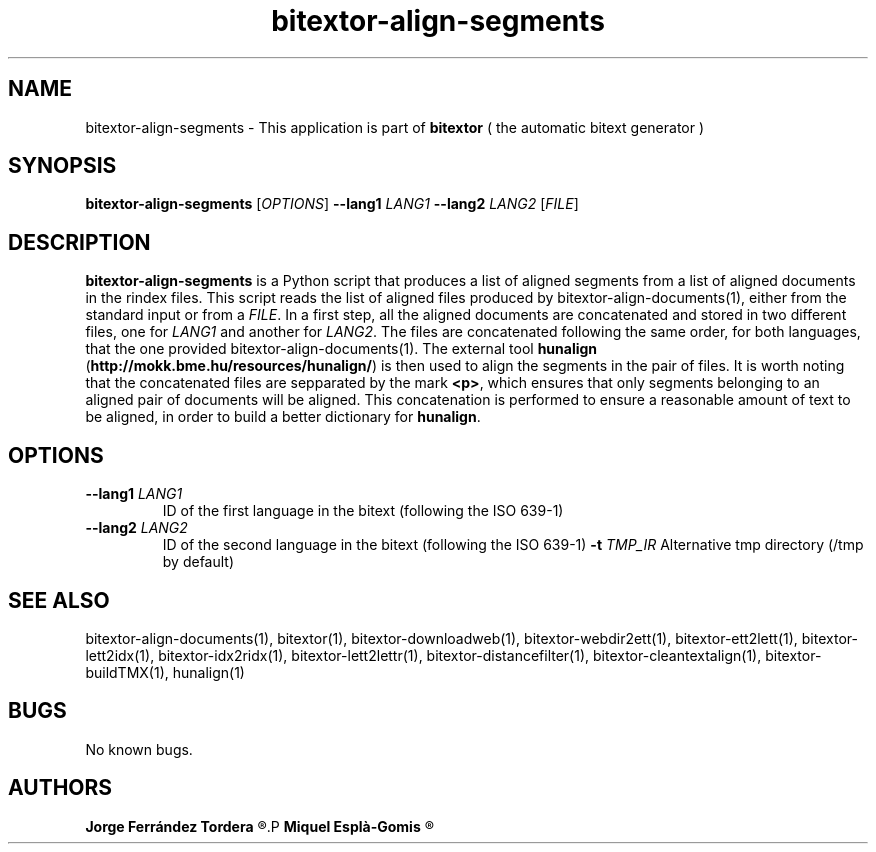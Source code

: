 .\" Manpage for bitextor-align-segments
.\" Contact jferrandez@prompsit.com or mespla@dlsi.ua.es to correct errors or typos.
.TH bitextor-align-segments 1 "09 Sep 2013" "bitextor v4.0" "bitextor man pages"
.SH NAME
bitextor-align-segments \- This application is part of
.B bitextor
( the automatic bitext generator )

.SH SYNOPSIS
.B bitextor-align-segments
.RI [ OPTIONS ]
.B \-\-lang1
.I LANG1
.B \-\-lang2
.I LANG2
.RI [ FILE ]

.SH DESCRIPTION
.B bitextor-align-segments
is a Python script that produces a list of aligned segments from
a list of aligned documents in the rindex files. This script reads
the list of aligned files produced by bitextor-align-documents(1),
either from the standard input or from a 
.IR FILE .
In a first step, all the aligned documents are concatenated
and stored in two different files, one for
.I LANG1
and another for
.IR LANG2 .
The files are concatenated following the same order, for both
languages, that the one provided bitextor-align-documents(1).
The external tool
.B hunalign
.RB ( http://mokk.bme.hu/resources/hunalign/ )
is then used to align the segments in the pair of files. It is worth
noting that the concatenated files are sepparated by the mark
.BR <p> ,
which ensures that only segments belonging to an aligned pair of
documents will be aligned. This concatenation is performed to ensure a
reasonable amount of text to be aligned, in order to build a better
dictionary for
.BR hunalign .

.SH OPTIONS
.TP
.BI \-\-lang1 " LANG1"
ID of the first language in the bitext (following the ISO 639-1)
.TP
.BI \-\-lang2 " LANG2"
ID of the second language in the bitext (following the ISO 639-1)
.BI \-t " TMP_IR"
Alternative tmp directory (/tmp by default)


.SH SEE ALSO
bitextor-align-documents(1), bitextor(1), bitextor-downloadweb(1), bitextor-webdir2ett(1), bitextor-ett2lett(1),
bitextor-lett2idx(1), bitextor-idx2ridx(1), bitextor-lett2lettr(1),
bitextor-distancefilter(1), bitextor-cleantextalign(1), bitextor-buildTMX(1), hunalign(1)

.SH BUGS
No known bugs.

.SH AUTHORS
.PD 0
.B Jorge Ferrández Tordera
.R <jferrandez@prompsit.com>
.P
.B Miquel Esplà-Gomis
.R <mespla@dlsi.ua.es>
